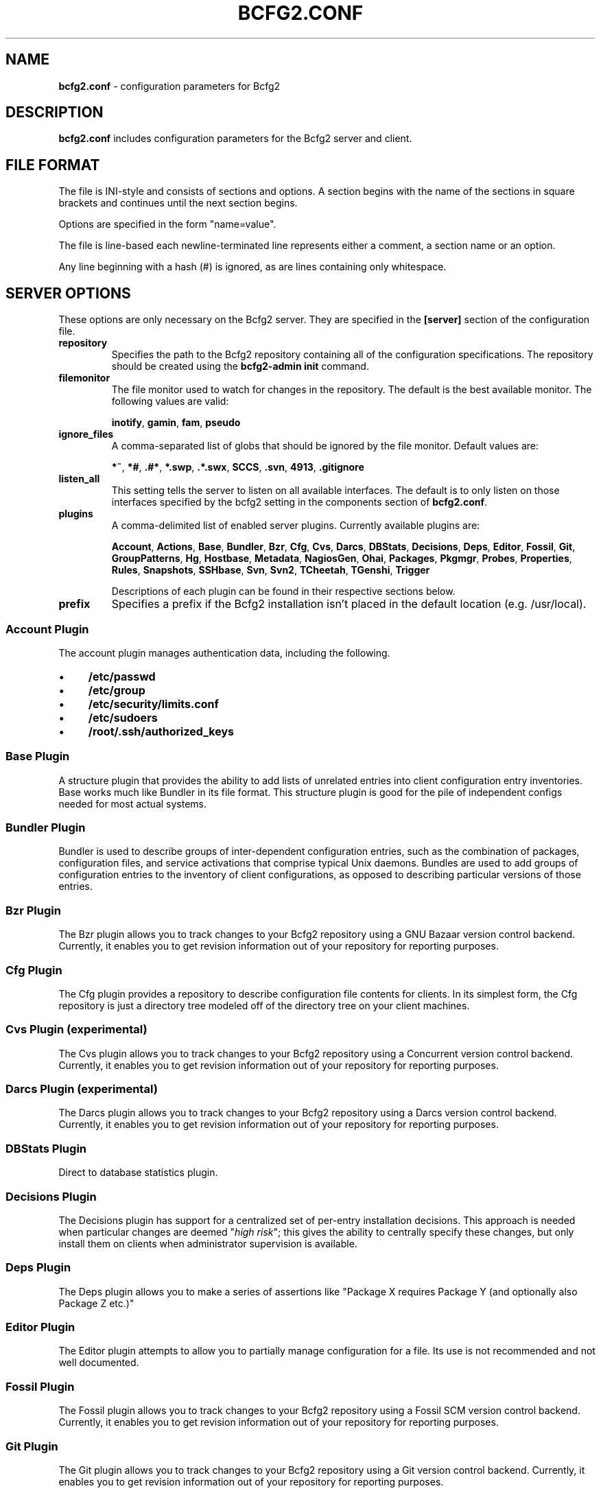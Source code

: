 .
.TH "BCFG2\.CONF" "5" "September 2012" "" ""
.
.SH "NAME"
\fBbcfg2\.conf\fR \- configuration parameters for Bcfg2
.
.SH "DESCRIPTION"
\fBbcfg2\.conf\fR includes configuration parameters for the Bcfg2 server and client\.
.
.SH "FILE FORMAT"
The file is INI\-style and consists of sections and options\. A section begins with the name of the sections in square brackets and continues until the next section begins\.
.
.P
Options are specified in the form "name=value"\.
.
.P
The file is line\-based each newline\-terminated line represents either a comment, a section name or an option\.
.
.P
Any line beginning with a hash (#) is ignored, as are lines containing only whitespace\.
.
.SH "SERVER OPTIONS"
These options are only necessary on the Bcfg2 server\. They are specified in the \fB[server]\fR section of the configuration file\.
.
.TP
\fBrepository\fR
Specifies the path to the Bcfg2 repository containing all of the configuration specifications\. The repository should be created using the \fBbcfg2\-admin init\fR command\.
.
.TP
\fBfilemonitor\fR
The file monitor used to watch for changes in the repository\. The default is the best available monitor\. The following values are valid:
.
.IP
\fBinotify\fR, \fBgamin\fR, \fBfam\fR, \fBpseudo\fR
.
.TP
\fBignore_files\fR
A comma\-separated list of globs that should be ignored by the file monitor\. Default values are:
.
.IP
\fB*~\fR, \fB*#\fR, \fB\.#*\fR, \fB*\.swp\fR, \fB\.*\.swx\fR, \fBSCCS\fR, \fB\.svn\fR, \fB4913\fR, \fB\.gitignore\fR
.
.TP
\fBlisten_all\fR
This setting tells the server to listen on all available interfaces\. The default is to only listen on those interfaces specified by the bcfg2 setting in the components section of \fBbcfg2\.conf\fR\.
.
.TP
\fBplugins\fR
A comma\-delimited list of enabled server plugins\. Currently available plugins are:
.
.IP
\fBAccount\fR, \fBActions\fR, \fBBase\fR, \fBBundler\fR, \fBBzr\fR, \fBCfg\fR, \fBCvs\fR, \fBDarcs\fR, \fBDBStats\fR, \fBDecisions\fR, \fBDeps\fR, \fBEditor\fR, \fBFossil\fR, \fBGit\fR, \fBGroupPatterns\fR, \fBHg\fR, \fBHostbase\fR, \fBMetadata\fR, \fBNagiosGen\fR, \fBOhai\fR, \fBPackages\fR, \fBPkgmgr\fR, \fBProbes\fR, \fBProperties\fR, \fBRules\fR, \fBSnapshots\fR, \fBSSHbase\fR, \fBSvn\fR, \fBSvn2\fR, \fBTCheetah\fR, \fBTGenshi\fR, \fBTrigger\fR
.
.IP
Descriptions of each plugin can be found in their respective sections below\.
.
.TP
\fBprefix\fR
Specifies a prefix if the Bcfg2 installation isn’t placed in the default location (e\.g\. /usr/local)\.
.
.SS "Account Plugin"
The account plugin manages authentication data, including the following\.
.
.IP "\(bu" 4
\fB/etc/passwd\fR
.
.IP "\(bu" 4
\fB/etc/group\fR
.
.IP "\(bu" 4
\fB/etc/security/limits\.conf\fR
.
.IP "\(bu" 4
\fB/etc/sudoers\fR
.
.IP "\(bu" 4
\fB/root/\.ssh/authorized_keys\fR
.
.IP "" 0
.
.SS "Base Plugin"
A structure plugin that provides the ability to add lists of unrelated entries into client configuration entry inventories\. Base works much like Bundler in its file format\. This structure plugin is good for the pile of independent configs needed for most actual systems\.
.
.SS "Bundler Plugin"
Bundler is used to describe groups of inter\-dependent configuration entries, such as the combination of packages, configuration files, and service activations that comprise typical Unix daemons\. Bundles are used to add groups of configuration entries to the inventory of client configurations, as opposed to describing particular versions of those entries\.
.
.SS "Bzr Plugin"
The Bzr plugin allows you to track changes to your Bcfg2 repository using a GNU Bazaar version control backend\. Currently, it enables you to get revision information out of your repository for reporting purposes\.
.
.SS "Cfg Plugin"
The Cfg plugin provides a repository to describe configuration file contents for clients\. In its simplest form, the Cfg repository is just a directory tree modeled off of the directory tree on your client machines\.
.
.SS "Cvs Plugin (experimental)"
The Cvs plugin allows you to track changes to your Bcfg2 repository using a Concurrent version control backend\. Currently, it enables you to get revision information out of your repository for reporting purposes\.
.
.SS "Darcs Plugin (experimental)"
The Darcs plugin allows you to track changes to your Bcfg2 repository using a Darcs version control backend\. Currently, it enables you to get revision information out of your repository for reporting purposes\.
.
.SS "DBStats Plugin"
Direct to database statistics plugin\.
.
.SS "Decisions Plugin"
The Decisions plugin has support for a centralized set of per\-entry installation decisions\. This approach is needed when particular changes are deemed "\fIhigh risk\fR"; this gives the ability to centrally specify these changes, but only install them on clients when administrator supervision is available\.
.
.SS "Deps Plugin"
The Deps plugin allows you to make a series of assertions like "Package X requires Package Y (and optionally also Package Z etc\.)"
.
.SS "Editor Plugin"
The Editor plugin attempts to allow you to partially manage configuration for a file\. Its use is not recommended and not well documented\.
.
.SS "Fossil Plugin"
The Fossil plugin allows you to track changes to your Bcfg2 repository using a Fossil SCM version control backend\. Currently, it enables you to get revision information out of your repository for reporting purposes\.
.
.SS "Git Plugin"
The Git plugin allows you to track changes to your Bcfg2 repository using a Git version control backend\. Currently, it enables you to get revision information out of your repository for reporting purposes\.
.
.SS "GroupPatterns Plugin"
The GroupPatterns plugin is a connector that can assign clients group membership based on patterns in client hostnames\.
.
.SS "Hg Plugin (experimental)"
The Hg plugin allows you to track changes to your Bcfg2 repository using a Mercurial version control backend\. Currently, it enables you to get revision information out of your repository for reporting purposes\.
.
.SS "Hostbase Plugin"
The Hostbase plugin is an IP management system built on top of Bcfg2\.
.
.SS "Metadata Plugin"
The Metadata plugin is the primary method of specifying Bcfg2 server metadata\.
.
.SS "NagiosGen Plugin"
NagiosGen is a Bcfg2 plugin that dynamically generates Nagios configuration files based on Bcfg2 data\.
.
.SS "Ohai Plugin (experimental)"
The Ohai plugin is used to detect information about the client operating system\. The data is reported back to the server using JSON\.
.
.SS "Packages Plugin"
The Packages plugin is an alternative to Pkgmgr for specifying package entries for clients\. Where Pkgmgr explicitly specifies package entry information, Packages delegates control of package version information to the underlying package manager, installing the latest version available from through those channels\.
.
.SS "Pkgmgr Plugin"
The Pkgmgr plugin resolves the Abstract Configuration Entity "Package" to a package specification that the client can use to detect, verify and install the specified package\.
.
.SS "Probes Plugin"
The Probes plugin gives you the ability to gather information from a client machine before you generate its configuration\. This information can be used with the various templating systems to generate configuration based on the results\.
.
.SS "Properties Plugin"
The Properties plugin is a connector plugin that adds information from properties files into client metadata instances\.
.
.SS "Rules Plugin"
The Rules plugin provides literal configuration entries that resolve the abstract configuration entries normally found in the Bundler and Base plugins\. The literal entries in Rules are suitable for consumption by the appropriate client drivers\.
.
.SS "Snapshots Plugin"
The Snapshots plugin stores various aspects of a client’s state when the client checks in to the server\.
.
.SS "SSHbase Plugin"
The SSHbase generator plugin manages ssh host keys (both v1 and v2) for hosts\. It also manages the ssh_known_hosts file\. It can integrate host keys from other management domains and similarly export its keys\.
.
.SS "Svn Plugin"
The Svn plugin allows you to track changes to your Bcfg2 repository using a Subversion backend\. Currently, it enables you to get revision information out of your repository for reporting purposes\.
.
.SS "Svn2 Plugin"
The Svn2 plugin extends on the capabilities in the Svn plugin\. It provides Update and Commit methods which provide hooks for modifying subversion\-backed Bcfg2 repositories\.
.
.SS "TCheetah Plugin"
The TCheetah plugin allows you to use the cheetah templating system to create files\. It also allows you to include the results of probes executed on the client in the created files\.
.
.SS "TGenshi Plugin"
The TGenshi plugin allows you to use the Genshi templating system to create files\. It also allows you to include the results of probes executed on the client in the created files\.
.
.SS "Trigger Plugin"
The Trigger plugin provides a method for calling external scripts when clients are configured\.
.
.SH "CLIENT OPTIONS"
These options only affect client functionality, specified in the \fB[client]\fR section\.
.
.TP
\fBdecision\fR
Specify the server decision list mode (whitelist or blacklist)\. (This settiing will be ignored if the client is called with the \-f option\.)
.
.TP
\fBdrivers\fR
Specify tool driver set to use\. This option can be used to explicitly specify the client tool drivers you want to use when the client is run\.
.
.TP
\fBparanoid\fR
Run the client in paranoid mode\.
.
.TP
\fBprofile\fR
Assert the given profile for the host\.
.
.SH "COMMUNICATION OPTIONS"
Specified in the \fB[communication]\fR section\. These options define settings used for client\-server communication\.
.
.TP
\fBca\fR
The path to a file containing the CA certificate\. This file is required on the server, and optional on clients\. However, if the cacert is not present on clients, the server cannot be verified\.
.
.TP
\fBcertificate\fR
The path to a file containing a PEM formatted certificate which signs the key with the ca certificate\. This setting is required on the server in all cases, and required on clients if using client certificates\.
.
.TP
\fBkey\fR
Specifies the path to a file containing the SSL Key\. This is required on the server in all cases, and required on clients if using client certificates\.
.
.TP
\fBpassword\fR
Required on both the server and clients\. On the server, sets the password clients need to use to communicate\. On a client, sets the password to use to connect to the server\.
.
.TP
\fBprotocol\fR
Communication protocol to use\. Defaults to xmlrpc/ssl\.
.
.TP
\fBretries\fR
A client\-only option\. Number of times to retry network communication\.
.
.TP
\fBserverCommonNames\fR
A client\-only option\. A colon\-separated list of Common Names the client will accept in the SSL certificate presented by the server\.
.
.TP
\fBuser\fR
A client\-only option\. The UUID of the client\.
.
.SH "COMPONENT OPTIONS"
Specified in the \fB[components]\fR section\.
.
.TP
\fBbcfg2\fR
URL of the server\. On the server this specifies which interface and port the server listens on\. On the client, this specifies where the client will attempt to contact the server\.
.
.IP
e\.g\. \fBbcfg2 = https://10\.3\.1\.6:6789\fR
.
.TP
\fBencoding\fR
Text encoding of configuration files\. Defaults to UTF\-8\.
.
.SH "LOGGING OPTIONS"
Specified in the \fB[logging]\fR section\. These options control the server logging functionality\.
.
.TP
\fBpath\fR
Server log file path\.
.
.SH "MDATA OPTIONS"
These options affect the default metadata settings for Paths with type=’file’\.
.
.TP
\fBowner\fR
Global owner for Paths (defaults to root)
.
.TP
\fBgroup\fR
Global group for Paths (defaults to root)
.
.TP
\fBperms\fR
Global permissions for Paths (defaults to 644)
.
.TP
\fBparanoid\fR
Global paranoid settings for Paths (defaults to false)
.
.TP
\fBsensitive\fR
Global sensitive settings for Paths (defaults to false)
.
.SH "PACKAGES OPTIONS"
The following options are specified in the \fB[packages]\fR section of the configuration file\.
.
.TP
\fBresolver\fR
Enable dependency resolution\. Default is 1 (true)\.
.
.TP
\fBmetadata\fR
Enable metadata processing\. Default is 1 (true)\. If metadata is disabled, it’s implied that resolver is also disabled\.
.
.TP
\fByum_config\fR
The path at which to generate Yum configs\. No default\.
.
.TP
\fBapt_config\fR
The path at which to generate APT configs\. No default\.
.
.TP
\fBgpg_keypath\fR
The path on the client where RPM GPG keys will be copied before they are imported on the client\. Default is \fB/etc/pki/rpm\-gpg\fR\.
.
.TP
\fBversion\fR
Set the version attribute used when binding Packages\. Default is auto\.
.
.P
The following options are specified in the \fB[packages:yum]\fR section of the configuration file\.
.
.TP
\fBuse_yum_libraries\fR
By default, Bcfg2 uses an internal implementation of Yum’s dependency resolution and other routines so that the Bcfg2 server can be run on a host that does not support Yum itself\. If you run the Bcfg2 server on a machine that does have Yum libraries, however, you can enable use of those native libraries in Bcfg2 by setting this to 1\.
.
.TP
\fBhelper\fR
Path to bcfg2\-yum\-helper\. By default, Bcfg2 looks first in $PATH and then in \fB/usr/sbin/bcfg2\-yum\-helper\fR for the helper\.
.
.P
All other options in the \fB[packages:yum]\fR section will be passed along verbatim to the Yum configuration if you are using the native Yum library support\.
.
.P
The following options are specified in the \fB[packages:pulp]\fR section of the configuration file\.
.
.TP
\fBusername\fR
The username of a Pulp user that will be used to register new clients and bind them to repositories\.
.
.TP
\fBpassword\fR
The password of a Pulp user that will be used to register new clients and bind them to repositories\.
.
.SH "PARANOID OPTIONS"
These options allow for finer\-grained control of the paranoid mode on the Bcfg2 client\. They are specified in the \fB[paranoid]\fR section of the configuration file\.
.
.TP
\fBpath\fR
Custom path for backups created in paranoid mode\. The default is in \fB/var/cache/bcfg2\fR\.
.
.TP
\fBmax_copies\fR
Specify a maximum number of copies for the server to keep when running in paranoid mode\. Only the most recent versions of these copies will be kept\.
.
.SH "SNAPSHOTS OPTIONS"
Specified in the \fB[snapshots]\fR section\. These options control the server snapshots functionality\.
.
.TP
\fBdriver\fR
sqlite
.
.TP
\fBdatabase\fR
The name of the database to use for statistics data\.
.
.IP
eg: \fB$REPOSITORY_DIR/etc/bcfg2\.sqlite\fR
.
.SH "SSLCA OPTIONS"
These options are necessary to configure the SSLCA plugin and can be found in the \fB[sslca_default]\fR section of the configuration file\.
.
.TP
\fBconfig\fR
Specifies the location of the openssl configuration file for your CA\.
.
.TP
\fBpassphrase\fR
Specifies the passphrase for the CA’s private key (if necessary)\. If no passphrase exists, it is assumed that the private key is stored unencrypted\.
.
.TP
\fBchaincert\fR
Specifies the location of your ssl chaining certificate\. This is used when pre\-existing certifcate hostfiles are found, so that they can be validated and only regenerated if they no longer meet the specification\. If you’re using a self signing CA this would be the CA cert that you generated\.
.
.SH "STATISTICS OPTIONS"
Server\-only, specified in the \fB[statistics]\fR section\. These options control the statistics collection functionality of the server\.
.
.TP
\fBdatabase_engine\fR
The database engine used by the statistics module\. One of the following:
.
.IP
\fBpostgresql\fR, \fBmysql\fR, \fBsqlite3\fR, \fBado_mssql\fR
.
.TP
\fBdatabase_name\fR
The name of the database to use for statistics data\. If ‘database_engine’ is set to ‘sqlite3’ this is a file path to sqlite file and defaults to \fB$REPOSITORY_DIR/etc/brpt\.sqlite\fR\.
.
.TP
\fBdatabase_user\fR
User for database connections\. Not used for sqlite3\.
.
.TP
\fBdatabase_password\fR
Password for database connections\. Not used for sqlite3\.
.
.TP
\fBdatabase_host\fR
Host for database connections\. Not used for sqlite3\.
.
.TP
\fBdatabase_port\fR
Port for database connections\. Not used for sqlite3\.
.
.TP
\fBtime_zone\fR
Specify a time zone other than that used on the system\. (Note that this will cause the Bcfg2 server to log messages in this time zone as well)\.
.
.SH "SEE ALSO"
bcfg2(1), bcfg2\-server(8)
